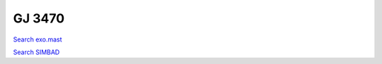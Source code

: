GJ 3470
=======

`Search exo.mast <https://exo.mast.stsci.edu/exomast_planet.html?planet=GJ3470b>`_

`Search SIMBAD <http://simbad.cds.unistra.fr/simbad/sim-basic?Ident=GJ 3470&submit=SIMBAD+search>`_

.. raw:: html

   <table border="1" class="dataframe">
     <thead>
       <tr style="text-align: right;">
         <th>Date</th>
         <th>S</th>
         <th>err</th>
       </tr>
     </thead>
     <tbody>
       <tr>
         <td>10/6/2020 11:29:00</td>
         <td>1.48</td>
         <td>0.07</td>
       </tr>
       <tr>
         <td>1/10/2022 9:45:00</td>
         <td>1.31</td>
         <td>0.08</td>
       </tr>
     </tbody>
   </table>

.. raw:: html

   <!-- include Aladin Lite CSS file in the head section of your page -->
   <link rel="stylesheet" href="https://aladin.u-strasbg.fr/AladinLite/api/v2/latest/aladin.min.css" />
    
   <!-- you can skip the following line if your page already integrates the jQuery library -->
   <script type="text/javascript" src="https://code.jquery.com/jquery-1.12.1.min.js" charset="utf-8"></script>
    
   <!-- insert this snippet where you want Aladin Lite viewer to appear and after the loading of jQuery -->
   <div id="aladin-lite-div" style="width:400px;height:400px;"></div>
   <script type="text/javascript" src="https://aladin.u-strasbg.fr/AladinLite/api/v2/latest/aladin.min.js" charset="utf-8"></script>
   <script type="text/javascript">
       var aladin = A.aladin('#aladin-lite-div', {survey: "P/DSS2/color", fov:0.2, target: "GJ 3470"});
   </script>

